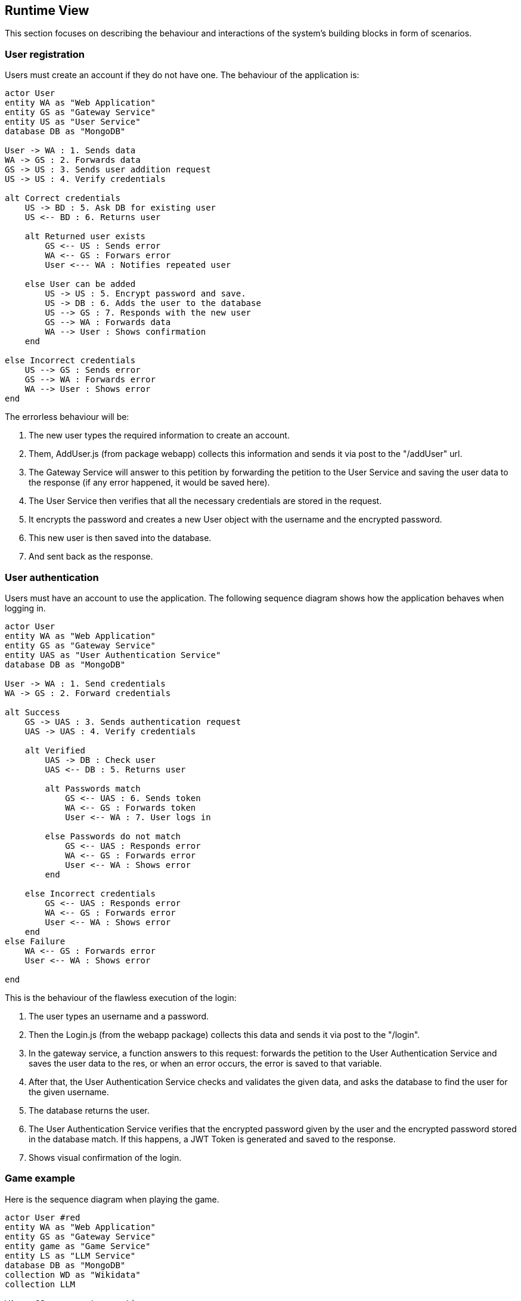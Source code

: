 ifndef::imagesdir[:imagesdir: ../images]

[[section-runtime-view]]
== Runtime View
This section focuses on describing the behaviour and interactions of the system's building blocks in form of scenarios.

ifdef::arc42help[]
[role="arc42help"]
****
.Contents
The runtime view describes concrete behavior and interactions of the system’s building blocks in form of scenarios from the following areas:

* important use cases or features: how do building blocks execute them?
* interactions at critical external interfaces: how do building blocks cooperate with users and neighboring systems?
* operation and administration: launch, start-up, stop
* error and exception scenarios

Remark: The main criterion for the choice of possible scenarios (sequences, workflows) is their *architectural relevance*. It is *not* important to describe a large number of scenarios. You should rather document a representative selection.

.Motivation
You should understand how (instances of) building blocks of your system perform their job and communicate at runtime.
You will mainly capture scenarios in your documentation to communicate your architecture to stakeholders that are less willing or able to read and understand the static models (building block view, deployment view).

.Form
There are many notations for describing scenarios, e.g.

* numbered list of steps (in natural language)
* activity diagrams or flow charts
* sequence diagrams
* BPMN or EPCs (event process chains)
* state machines
* ...


.Further Information

See https://docs.arc42.org/section-6/[Runtime View] in the arc42 documentation.

****
endif::arc42help[]

=== User registration
Users must create an account if they do not have one. The behaviour of the application is:

[plantuml,"Register diagram",png]
----
actor User
entity WA as "Web Application"
entity GS as "Gateway Service"
entity US as "User Service"
database DB as "MongoDB"

User -> WA : 1. Sends data
WA -> GS : 2. Forwards data
GS -> US : 3. Sends user addition request
US -> US : 4. Verify credentials

alt Correct credentials
    US -> BD : 5. Ask DB for existing user
    US <-- BD : 6. Returns user

    alt Returned user exists
        GS <-- US : Sends error
        WA <-- GS : Forwars error
        User <--- WA : Notifies repeated user

    else User can be added
        US -> US : 5. Encrypt password and save.
        US -> DB : 6. Adds the user to the database
        US --> GS : 7. Responds with the new user
        GS --> WA : Forwards data
        WA --> User : Shows confirmation
    end

else Incorrect credentials
    US --> GS : Sends error
    GS --> WA : Forwards error
    WA --> User : Shows error
end

----

The errorless behaviour will be:

. The new user types the required information to create an account.

. Them, AddUser.js (from package webapp) collects this information and sends it via post to the "/addUser" url.

. The Gateway Service will answer to this petition by forwarding the petition to the User Service and saving the user data to the response (if any error happened, it would be saved here).

. The User Service then verifies that all the necessary credentials are stored in the request.

. It encrypts the password and creates a new User object with the username and the encrypted password.

. This new user is then saved into the database.

. And sent back as the response.

=== User authentication


Users must have an account to use the application. The following sequence diagram shows how the application behaves when logging in.

[plantuml,"Login diagram",png]
----
actor User
entity WA as "Web Application"
entity GS as "Gateway Service"
entity UAS as "User Authentication Service"
database DB as "MongoDB"

User -> WA : 1. Send credentials
WA -> GS : 2. Forward credentials

alt Success
    GS -> UAS : 3. Sends authentication request
    UAS -> UAS : 4. Verify credentials

    alt Verified
        UAS -> DB : Check user
        UAS <-- DB : 5. Returns user

        alt Passwords match
            GS <-- UAS : 6. Sends token
            WA <-- GS : Forwards token
            User <-- WA : 7. User logs in
        
        else Passwords do not match
            GS <-- UAS : Responds error
            WA <-- GS : Forwards error
            User <-- WA : Shows error
        end

    else Incorrect credentials
        GS <-- UAS : Responds error
        WA <-- GS : Forwards error
        User <-- WA : Shows error
    end
else Failure
    WA <-- GS : Forwards error
    User <-- WA : Shows error

end
----


This is the behaviour of the flawless execution of the login:

. The user types an username and a password.

. Then the Login.js (from the webapp package) collects this data and sends it via post to the "/login". 

. In the gateway service, a function answers to this request: forwards the petition to the User Authentication Service and saves the user data to the res, or when an error occurs, the error is saved to that variable.

. After that, the User Authentication Service checks and validates the given data, and asks the database to find the user for the given username.

. The database returns the user.

. The User Authentication Service verifies that the encrypted password given by the user and the encrypted password stored in the database match. If this happens, a JWT Token is generated and saved to the response.

. Shows visual confirmation of the login.


=== Game example

Here is the sequence diagram when playing the game.

[plantuml,"Login diagram",png]
----
actor User #red
entity WA as "Web Application"
entity GS as "Gateway Service"
entity game as "Game Service"
entity LS as "LLM Service"
database DB as "MongoDB"
collection WD as "Wikidata"
collection LLM 

WA -> GS : requests questions
GS -> game : forwards petition
game -> WD : asks wikidata
game <-- WD : returns questions
GS <-- game : forwards questions
WA <-- GS : forwards questions
User <-- WA : shows questions

while more questions
    
    alt user asks for hint
        User -> WA : types question
        WA -> GS : forwards question
        GS -> LS : forwards question
        LS -> LS : Validates fields
        LS -> LLM : asks the LLM

        LS <-- LLM : returns answer
        LS -> LS : Parse answer to json
        GS <-- LS : sends answer
        WA <-- GS : forwards answer
        User <-- WA : shows answer
    end

    User -> WA : gives an answer
    User <-- WA : shows correct answer
end

WA -> GS : sends saving petition
GS -> game : forwards petition
game -> BD : saves game
----

. The application requests the questions to show the user. 

. Gateway Service answers this request and forwards the petition to the Game Service.

. Game Service then asks the WikiData API for questions.

. The API returns the list of questions with answers in a .json file.

. Game Service recieves these questions and forwards the data to the Gateway Service.

. Then, the Gateway Service forwards them to the application which shows them to the user one by one.

. When the game finishes, the app then requests to save the game results.

. This request is answered and then forwarded by the Gateway Service and then, Game Service.

. Finally, the game data is saved into the database.

*In the case user asks for hints:*

. The player types a question for the LLM.

. The application collects the prompt and forwards it to Gateway Service.

. The aforementioned service then forwards it to the Game Service which then sends it to the LLM Service.

. This service then validates the fields making sure the needed information needed is passed in the request and then sends the question to the LLM.

. The LLM makes the answer and returns it to the LLM Service.

. After that, the LLM Service parses the answer to json and sends it as the response of the petition.

. The Game Service recieves it and forwards it to the Gateway Service and then to the Application, which shows the generated answer to the user.

=== Exceptions and Errors Scenarios
